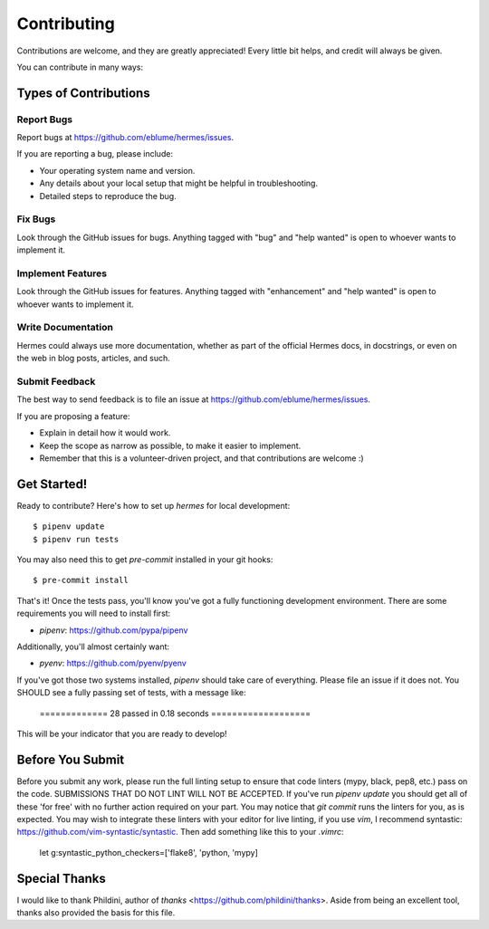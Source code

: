 .. highlight:: shell

Contributing
============

Contributions are welcome, and they are greatly appreciated! Every little bit
helps, and credit will always be given.

You can contribute in many ways:

Types of Contributions
----------------------

Report Bugs
~~~~~~~~~~~

Report bugs at https://github.com/eblume/hermes/issues.

If you are reporting a bug, please include:

* Your operating system name and version.
* Any details about your local setup that might be helpful in troubleshooting.
* Detailed steps to reproduce the bug.

Fix Bugs
~~~~~~~~

Look through the GitHub issues for bugs. Anything tagged with "bug" and "help
wanted" is open to whoever wants to implement it.

Implement Features
~~~~~~~~~~~~~~~~~~

Look through the GitHub issues for features. Anything tagged with "enhancement"
and "help wanted" is open to whoever wants to implement it.

Write Documentation
~~~~~~~~~~~~~~~~~~~

Hermes could always use more documentation, whether as part of the
official Hermes docs, in docstrings, or even on the web in blog posts,
articles, and such.

Submit Feedback
~~~~~~~~~~~~~~~

The best way to send feedback is to file an issue at
https://github.com/eblume/hermes/issues.

If you are proposing a feature:

* Explain in detail how it would work.
* Keep the scope as narrow as possible, to make it easier to implement.
* Remember that this is a volunteer-driven project, and that contributions
  are welcome :)

Get Started!
------------

Ready to contribute? Here's how to set up `hermes` for local development::

$ pipenv update
$ pipenv run tests

You may also need this to get `pre-commit` installed in your git hooks::

$ pre-commit install

That's it! Once the tests pass, you'll know you've got a fully functioning
development environment. There are some requirements you will need to install
first:

* `pipenv`: https://github.com/pypa/pipenv

Additionally, you'll almost certainly want:

* `pyenv`: https://github.com/pyenv/pyenv

If you've got those two systems installed, `pipenv` should take care of
everything. Please file an issue if it does not. You SHOULD see a fully
passing set of tests, with a message like:

    ============= 28 passed in 0.18 seconds ===================

This will be your indicator that you are ready to develop!

Before You Submit
-----------------

Before you submit any work, please run the full linting setup to ensure that
code linters (mypy, black, pep8, etc.) pass on the code. SUBMISSIONS THAT DO
NOT LINT WILL NOT BE ACCEPTED. If you've run `pipenv update` you should get all
of these 'for free' with no further action required on your part. You may
notice that `git commit` runs the linters for you, as is expected. You may
wish to integrate these linters with your editor for live linting, if you use
`vim`, I recommend syntastic: https://github.com/vim-syntastic/syntastic. Then
add something like this to your `.vimrc`:

    let g:syntastic_python_checkers=['flake8', 'python, 'mypy]


Special Thanks
--------------

I would like to thank Phildini, author of `thanks`
<https://github.com/phildini/thanks>. Aside from being an excellent tool,
thanks also provided the basis for this file.
